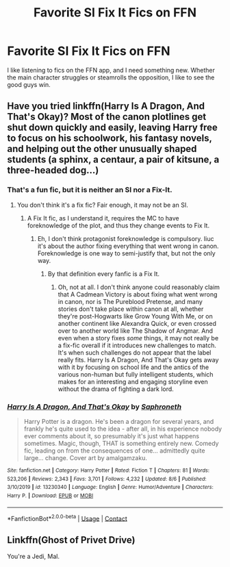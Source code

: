 #+TITLE: Favorite SI Fix It Fics on FFN

* Favorite SI Fix It Fics on FFN
:PROPERTIES:
:Author: Solo_is_my_copliot
:Score: 2
:DateUnix: 1598302474.0
:DateShort: 2020-Aug-25
:FlairText: Recommendation
:END:
I like listening to fics on the FFN app, and I need something new. Whether the main character struggles or steamrolls the opposition, I like to see the good guys win.


** Have you tried linkffn(Harry Is A Dragon, And That's Okay)? Most of the canon plotlines get shut down quickly and easily, leaving Harry free to focus on his schoolwork, his fantasy novels, and helping out the other unusually shaped students (a sphinx, a centaur, a pair of kitsune, a three-headed dog...)
:PROPERTIES:
:Author: thrawnca
:Score: 3
:DateUnix: 1598355711.0
:DateShort: 2020-Aug-25
:END:

*** That's a fun fic, but it is neither an SI nor a Fix-It.
:PROPERTIES:
:Author: Solo_is_my_copliot
:Score: 3
:DateUnix: 1598404967.0
:DateShort: 2020-Aug-26
:END:

**** You don't think it's a fix fic? Fair enough, it may not be an SI.
:PROPERTIES:
:Author: thrawnca
:Score: 3
:DateUnix: 1598407826.0
:DateShort: 2020-Aug-26
:END:

***** A Fix It fic, as I understand it, requires the MC to have foreknowledge of the plot, and thus they change events to Fix It.
:PROPERTIES:
:Author: Solo_is_my_copliot
:Score: 2
:DateUnix: 1598435082.0
:DateShort: 2020-Aug-26
:END:

****** Eh, I don't think protagonist foreknowledge is compulsory. Iiuc it's about the author fixing everything that went wrong in canon. Foreknowledge is one way to semi-justify that, but not the only way.
:PROPERTIES:
:Author: thrawnca
:Score: 3
:DateUnix: 1598435267.0
:DateShort: 2020-Aug-26
:END:

******* By that definition every fanfic is a Fix It.
:PROPERTIES:
:Author: Solo_is_my_copliot
:Score: 1
:DateUnix: 1598437040.0
:DateShort: 2020-Aug-26
:END:

******** Oh, not at all. I don't think anyone could reasonably claim that A Cadmean Victory is about fixing what went wrong in canon, nor is The Pureblood Pretense, and many stories don't take place within canon at all, whether they're post-Hogwarts like Grow Young With Me, or on another continent like Alexandra Quick, or even crossed over to another world like The Shadow of Angmar. And even when a story fixes /some/ things, it may not really be a fix-fic overall if it introduces new challenges to match. It's when such challenges do not appear that the label really fits. Harry Is A Dragon, And That's Okay gets away with it by focusing on school life and the antics of the various non-human but fully intelligent students, which makes for an interesting and engaging storyline even without the drama of fighting a dark lord.
:PROPERTIES:
:Author: thrawnca
:Score: 2
:DateUnix: 1598437488.0
:DateShort: 2020-Aug-26
:END:


*** [[https://www.fanfiction.net/s/13230340/1/][*/Harry Is A Dragon, And That's Okay/*]] by [[https://www.fanfiction.net/u/2996114/Saphroneth][/Saphroneth/]]

#+begin_quote
  Harry Potter is a dragon. He's been a dragon for several years, and frankly he's quite used to the idea - after all, in his experience nobody ever comments about it, so presumably it's just what happens sometimes. Magic, though, THAT is something entirely new. Comedy fic, leading on from the consequences of one... admittedly quite large... change. Cover art by amalgamzaku.
#+end_quote

^{/Site/:} ^{fanfiction.net} ^{*|*} ^{/Category/:} ^{Harry} ^{Potter} ^{*|*} ^{/Rated/:} ^{Fiction} ^{T} ^{*|*} ^{/Chapters/:} ^{81} ^{*|*} ^{/Words/:} ^{523,206} ^{*|*} ^{/Reviews/:} ^{2,343} ^{*|*} ^{/Favs/:} ^{3,701} ^{*|*} ^{/Follows/:} ^{4,232} ^{*|*} ^{/Updated/:} ^{8/6} ^{*|*} ^{/Published/:} ^{3/10/2019} ^{*|*} ^{/id/:} ^{13230340} ^{*|*} ^{/Language/:} ^{English} ^{*|*} ^{/Genre/:} ^{Humor/Adventure} ^{*|*} ^{/Characters/:} ^{Harry} ^{P.} ^{*|*} ^{/Download/:} ^{[[http://www.ff2ebook.com/old/ffn-bot/index.php?id=13230340&source=ff&filetype=epub][EPUB]]} ^{or} ^{[[http://www.ff2ebook.com/old/ffn-bot/index.php?id=13230340&source=ff&filetype=mobi][MOBI]]}

--------------

*FanfictionBot*^{2.0.0-beta} | [[https://github.com/FanfictionBot/reddit-ffn-bot/wiki/Usage][Usage]] | [[https://www.reddit.com/message/compose?to=tusing][Contact]]
:PROPERTIES:
:Author: FanfictionBot
:Score: 1
:DateUnix: 1598355728.0
:DateShort: 2020-Aug-25
:END:


** Linkffn(Ghost of Privet Drive)

You're a Jedi, Mal.
:PROPERTIES:
:Author: 15_Redstones
:Score: 2
:DateUnix: 1598488712.0
:DateShort: 2020-Aug-27
:END:
